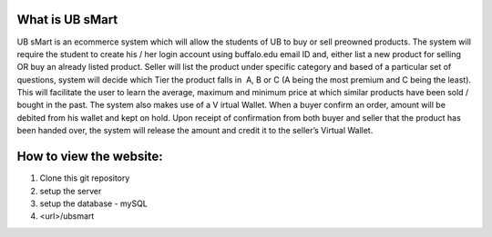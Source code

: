 ###################
What is UB sMart
###################

UB sMart is an e­commerce system which will allow the students of UB to buy or sell pre­owned products. The system will require the student to create his / her login account using buffalo.edu email ID and, either list a new product for selling OR buy an already listed product. Seller will list the product under specific category and based of a particular set of questions, system will decide which Tier the product falls in ­ A, B or C (A being the most premium and C being the least). This will facilitate the user to learn the average, maximum and minimum price at which similar products have been sold / bought in the past. The system also makes use of a V irtual Wallet. When a buyer confirm an order, amount will be debited from his wallet and kept on hold. Upon receipt of confirmation from both buyer and seller that the product has been handed over, the system will release the amount and credit it to the seller’s Virtual Wallet. 

###################
How to view the website:
###################
1) Clone this git repository
2) setup the server
3) setup the database - mySQL
4) <url>/ubsmart
